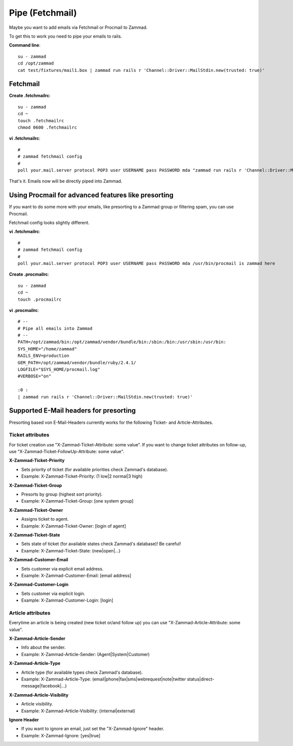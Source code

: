 Pipe (Fetchmail)
****************

Maybe you want to add emails via Fetchmail or Procmail to Zammad.

To get this to work you need to pipe your emails to rails.

**Command line**::

 su - zammad
 cd /opt/zammad
 cat test/fixtures/mail1.box | zammad run rails r 'Channel::Driver::MailStdin.new(trusted: true)'


Fetchmail
=========

**Create .fetchmailrc**::

 su - zammad
 cd ~
 touch .fetchmailrc
 chmod 0600 .fetchmailrc


**vi .fetchmailrc**::

 #
 # zammad fetchmail config
 #
 poll your.mail.server protocol POP3 user USERNAME pass PASSWORD mda "zammad run rails r 'Channel::Driver::MailStdin.new(trusted: true)'"


That's it. Emails now will be directly piped into Zammad.



Using Procmail for advanced features like presorting
=====================================================

If you want to do some more with your emails, like presorting to a Zammad group or filtering spam, you can use Procmail.

Fetchmail config looks slightly different.

**vi .fetchmailrc**::

 #
 # zammad fetchmail config
 #
 poll your.mail.server protocol POP3 user USERNAME pass PASSWORD mda /usr/bin/procmail is zammad here


**Create .procmailrc**::

 su - zammad
 cd ~
 touch .procmailrc

**vi .procmailrc**::

 # --
 # Pipe all emails into Zammad
 # --
 PATH=/opt/zammad/bin:/opt/zammad/vendor/bundle/bin:/sbin:/bin:/usr/sbin:/usr/bin:
 SYS_HOME="/home/zammad"
 RAILS_ENV=production
 GEM_PATH=/opt/zammad/vendor/bundle/ruby/2.4.1/
 LOGFILE="$SYS_HOME/procmail.log"
 #VERBOSE="on"

 :0 :
 | zammad run rails r 'Channel::Driver::MailStdin.new(trusted: true)'



Supported E-Mail headers for presorting
=======================================

Presorting based von E-Mail-Headers currently works for the following Ticket- and Article-Attributes.

Ticket attributes
-----------------

For ticket creation use "X-Zammad-Ticket-Attribute: some value". If you want to change
ticket attributes on follow-up, use "X-Zammad-Ticket-FollowUp-Attribute: some value".


**X-Zammad-Ticket-Priority**

* Sets priority of ticket (for available priorities check Zammad's database).
* Example: X-Zammad-Ticket-Priority: (1 low|2 normal|3 high)


**X-Zammad-Ticket-Group**

* Presorts by group (highest sort priority).
* Example: X-Zammad-Ticket-Group: [one system group]


**X-Zammad-Ticket-Owner**

* Assigns ticket to agent.
* Example: X-Zammad-Ticket-Owner: [login of agent]


**X-Zammad-Ticket-State**

* Sets state of ticket (for available states check Zammad's database)! Be careful!
* Example: X-Zammad-Ticket-State: (new|open|...)

**X-Zammad-Customer-Email**

* Sets customer via explicit email address.
* Example: X-Zammad-Customer-Email: [email address]


**X-Zammad-Customer-Login**

* Sets customer via explicit login.
* Example: X-Zammad-Customer-Login: [login]


Article attributes
------------------

Everytime an article is being created (new ticket or/and follow up) you can use
"X-Zammad-Article-Attribute: some value".


**X-Zammad-Article-Sender**

* Info about the sender.
* Example: X-Zammad-Article-Sender: (Agent|System|Customer)


**X-Zammad-Article-Type**

* Article type (for available types check Zammad's database).
* Example: X-Zammad-Article-Type: (email|phone|fax|sms|webrequest|note|twitter status|direct-message|facebook|...)


**X-Zammad-Article-Visibility**

* Article visibility.
* Example: X-Zammad-Article-Visibility: (internal|external)

**Ignore Header**

* If you want to ignore an email, just set the "X-Zammad-Ignore" header.
* Example: X-Zammad-Ignore: [yes|true]
